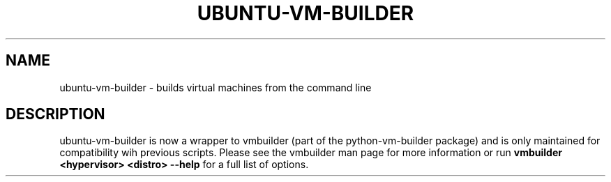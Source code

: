 .TH UBUNTU-VM-BUILDER 1 "Oct 2008"
.SH NAME
ubuntu-vm-builder \- builds virtual machines from the command line
.SH DESCRIPTION
ubuntu-vm-builder is now a wrapper to vmbuilder (part of the python-vm-builder package) and is only maintained for compatibility wih previous scripts.  Please see the vmbuilder man page for more information or run 
.B vmbuilder <hypervisor> <distro> --help
for a full list of options.
